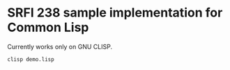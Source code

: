 * SRFI 238 sample implementation for Common Lisp

Currently works only on GNU CLISP.

~clisp demo.lisp~
